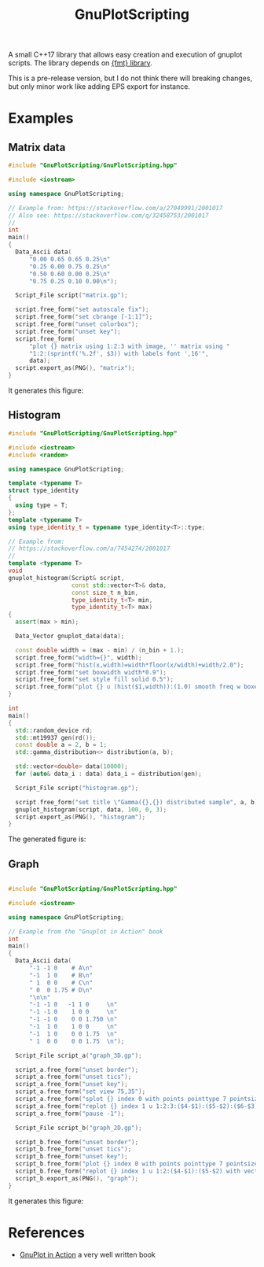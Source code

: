 #+TITLE: GnuPlotScripting 

A small C++17 library that allows easy creation and execution of
gnuplot scripts. The library depends on
[[https://github.com/fmtlib/fmt][{fmt} library]].

This is a pre-release version, but I do not think there will breaking
changes, but only minor work like adding EPS export for instance.

* Examples 

** Matrix data 

#+BEGIN_SRC sh :wrap "src cpp :eval never" :results output :exports results
cat $(pwd)/examples/matrix.cpp
#+END_SRC

#+RESULTS:
#+BEGIN_src cpp :eval never
#include "GnuPlotScripting/GnuPlotScripting.hpp"

#include <iostream>

using namespace GnuPlotScripting;

// Example from: https://stackoverflow.com/a/27049991/2001017
// Also see: https://stackoverflow.com/q/32458753/2001017
//
int
main()
{
  Data_Ascii data(
      "0.00 0.65 0.65 0.25\n"
      "0.25 0.00 0.75 0.25\n"
      "0.50 0.60 0.00 0.25\n"
      "0.75 0.25 0.10 0.00\n");

  Script_File script("matrix.gp");

  script.free_form("set autoscale fix");
  script.free_form("set cbrange [-1:1]");
  script.free_form("unset colorbox");
  script.free_form("unset key");
  script.free_form(
      "plot {} matrix using 1:2:3 with image, '' matrix using "
      "1:2:(sprintf('%.2f', $3)) with labels font ',16'",
      data);
  script.export_as(PNG(), "matrix");
}
#+END_src

It generates this figure:

[[file:figures/matrix.png]]

** Histogram

#+BEGIN_SRC sh :wrap "src cpp :eval never" :results output :exports results
cat $(pwd)/examples/histogram.cpp
#+END_SRC

#+RESULTS:
#+BEGIN_src cpp :eval never
#include "GnuPlotScripting/GnuPlotScripting.hpp"

#include <iostream>
#include <random>

using namespace GnuPlotScripting;

template <typename T>
struct type_identity
{
  using type = T;
};
template <typename T>
using type_identity_t = typename type_identity<T>::type;

// Example from:
// https://stackoverflow.com/a/7454274/2001017
//
template <typename T>
void
gnuplot_histogram(Script& script,
                  const std::vector<T>& data,
                  const size_t n_bin,
                  type_identity_t<T> min,
                  type_identity_t<T> max)
{
  assert(max > min);

  Data_Vector gnuplot_data(data);

  const double width = (max - min) / (n_bin + 1.);
  script.free_form("width={}", width);
  script.free_form("hist(x,width)=width*floor(x/width)+width/2.0");
  script.free_form("set boxwidth width*0.9");
  script.free_form("set style fill solid 0.5");
  script.free_form("plot {} u (hist($1,width)):(1.0) smooth freq w boxes notitle", gnuplot_data);
}

int
main()
{
  std::random_device rd;
  std::mt19937 gen(rd());
  const double a = 2, b = 1;
  std::gamma_distribution<> distribution(a, b);

  std::vector<double> data(10000);
  for (auto& data_i : data) data_i = distribution(gen);

  Script_File script("histogram.gp");

  script.free_form("set title \"Gamma({},{}) distributed sample", a, b);
  gnuplot_histogram(script, data, 100, 0, 3);
  script.export_as(PNG(), "histogram");
}
#+END_src

The generated figure is:

[[file:figures/histogram.png]]

** Graph

#+BEGIN_SRC sh :wrap "src cpp :eval never" :results output :exports results
cat $(pwd)/examples/graph.cpp
#+END_SRC

#+RESULTS:
#+BEGIN_src cpp :eval never

#include "GnuPlotScripting/GnuPlotScripting.hpp"

#include <iostream>

using namespace GnuPlotScripting;

// Example from the "Gnuplot in Action" book
int
main()
{
  Data_Ascii data(
      "-1 -1 0    # A\n"
      "-1  1 0    # B\n"
      " 1  0 0    # C\n"
      " 0  0 1.75 # D\n"
      "\n\n"
      "-1 -1 0   -1 1 0     \n"
      "-1 -1 0    1 0 0     \n"
      "-1 -1 0    0 0 1.750 \n"
      "-1  1 0    1 0 0     \n"
      "-1  1 0    0 0 1.75  \n"
      " 1  0 0    0 0 1.75  \n");

  Script_File script_a("graph_3D.gp");

  script_a.free_form("unset border");
  script_a.free_form("unset tics");
  script_a.free_form("unset key");
  script_a.free_form("set view 75,35");
  script_a.free_form("splot {} index 0 with points pointtype 7 pointsize 3", data);
  script_a.free_form("replot {} index 1 u 1:2:3:($4-$1):($5-$2):($6-$3) with vectors nohead", data);
  script_a.free_form("pause -1");

  Script_File script_b("graph_2D.gp");

  script_b.free_form("unset border");
  script_b.free_form("unset tics");
  script_b.free_form("unset key");
  script_b.free_form("plot {} index 0 with points pointtype 7 pointsize 3", data);
  script_b.free_form("replot {} index 1 u 1:2:($4-$1):($5-$2) with vectors nohead", data);
  script_b.export_as(PNG(), "graph");
}
#+END_src

It generates this figure:

[[file:figures/graph.png]]


* References

- [[https://www.manning.com/books/gnuplot-in-action-second-edition][GnuPlot in Action]] a very well written book 
